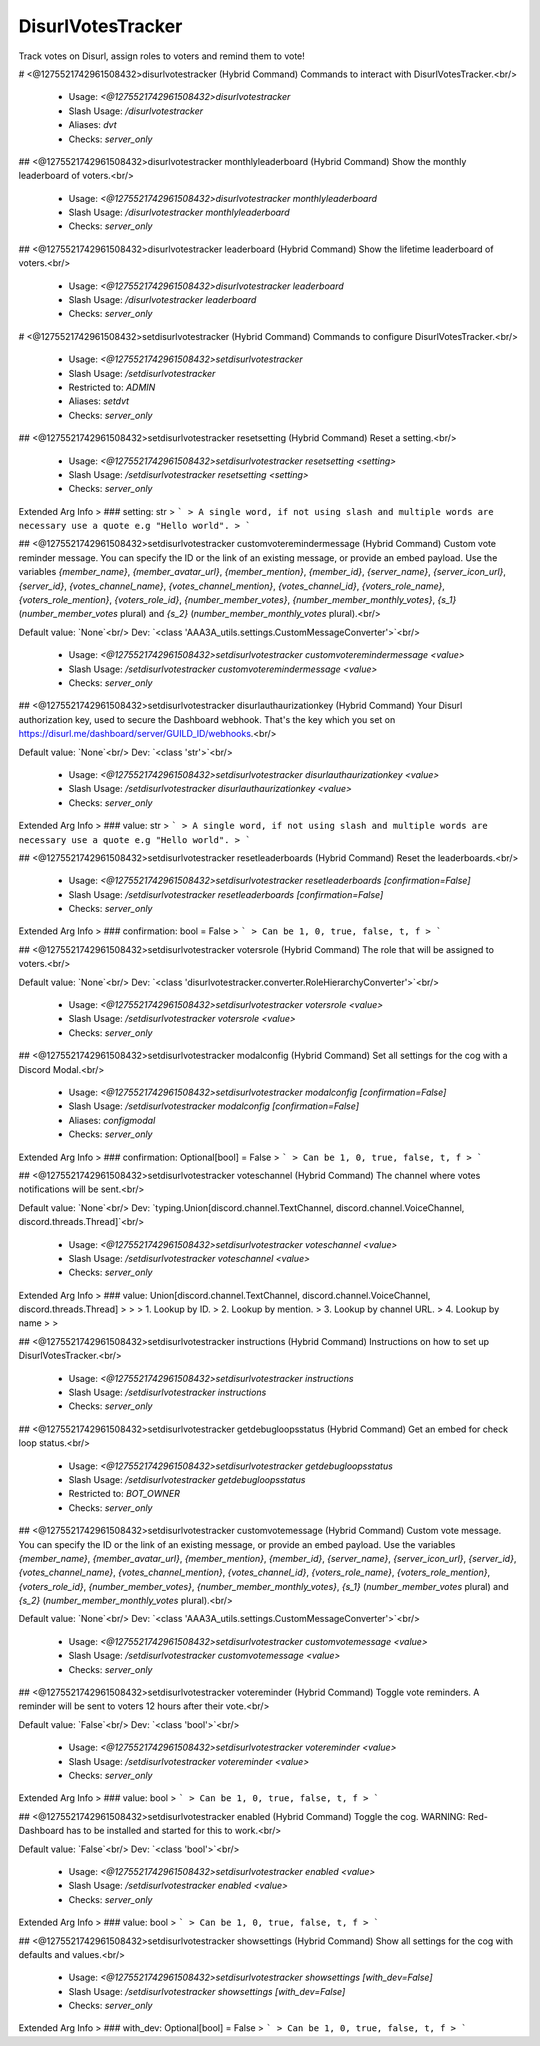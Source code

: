 DisurlVotesTracker
==================

Track votes on Disurl, assign roles to voters and remind them to vote!

# <@1275521742961508432>disurlvotestracker (Hybrid Command)
Commands to interact with DisurlVotesTracker.<br/>
 - Usage: `<@1275521742961508432>disurlvotestracker`
 - Slash Usage: `/disurlvotestracker`
 - Aliases: `dvt`
 - Checks: `server_only`


## <@1275521742961508432>disurlvotestracker monthlyleaderboard (Hybrid Command)
Show the monthly leaderboard of voters.<br/>
 - Usage: `<@1275521742961508432>disurlvotestracker monthlyleaderboard`
 - Slash Usage: `/disurlvotestracker monthlyleaderboard`
 - Checks: `server_only`


## <@1275521742961508432>disurlvotestracker leaderboard (Hybrid Command)
Show the lifetime leaderboard of voters.<br/>
 - Usage: `<@1275521742961508432>disurlvotestracker leaderboard`
 - Slash Usage: `/disurlvotestracker leaderboard`
 - Checks: `server_only`


# <@1275521742961508432>setdisurlvotestracker (Hybrid Command)
Commands to configure DisurlVotesTracker.<br/>
 - Usage: `<@1275521742961508432>setdisurlvotestracker`
 - Slash Usage: `/setdisurlvotestracker`
 - Restricted to: `ADMIN`
 - Aliases: `setdvt`
 - Checks: `server_only`


## <@1275521742961508432>setdisurlvotestracker resetsetting (Hybrid Command)
Reset a setting.<br/>
 - Usage: `<@1275521742961508432>setdisurlvotestracker resetsetting <setting>`
 - Slash Usage: `/setdisurlvotestracker resetsetting <setting>`
 - Checks: `server_only`
Extended Arg Info
> ### setting: str
> ```
> A single word, if not using slash and multiple words are necessary use a quote e.g "Hello world".
> ```


## <@1275521742961508432>setdisurlvotestracker customvoteremindermessage (Hybrid Command)
Custom vote reminder message. You can specify the ID or the link of an existing message, or provide an embed payload. Use the variables `{member_name}`, `{member_avatar_url}`, `{member_mention}`, `{member_id}`, `{server_name}`, `{server_icon_url}`, `{server_id}`, `{votes_channel_name}`, `{votes_channel_mention}`, `{votes_channel_id}`, `{voters_role_name}`, `{voters_role_mention}`, `{voters_role_id}`, `{number_member_votes}`, `{number_member_monthly_votes}`, `{s_1}` (`number_member_votes` plural) and `{s_2}` (`number_member_monthly_votes` plural).<br/>

Default value: `None`<br/>
Dev: `<class 'AAA3A_utils.settings.CustomMessageConverter'>`<br/>
 - Usage: `<@1275521742961508432>setdisurlvotestracker customvoteremindermessage <value>`
 - Slash Usage: `/setdisurlvotestracker customvoteremindermessage <value>`
 - Checks: `server_only`


## <@1275521742961508432>setdisurlvotestracker disurlauthaurizationkey (Hybrid Command)
Your Disurl authorization key, used to secure the Dashboard webhook. That's the key which you set on https://disurl.me/dashboard/server/GUILD_ID/webhooks.<br/>

Default value: `None`<br/>
Dev: `<class 'str'>`<br/>
 - Usage: `<@1275521742961508432>setdisurlvotestracker disurlauthaurizationkey <value>`
 - Slash Usage: `/setdisurlvotestracker disurlauthaurizationkey <value>`
 - Checks: `server_only`
Extended Arg Info
> ### value: str
> ```
> A single word, if not using slash and multiple words are necessary use a quote e.g "Hello world".
> ```


## <@1275521742961508432>setdisurlvotestracker resetleaderboards (Hybrid Command)
Reset the leaderboards.<br/>
 - Usage: `<@1275521742961508432>setdisurlvotestracker resetleaderboards [confirmation=False]`
 - Slash Usage: `/setdisurlvotestracker resetleaderboards [confirmation=False]`
 - Checks: `server_only`
Extended Arg Info
> ### confirmation: bool = False
> ```
> Can be 1, 0, true, false, t, f
> ```


## <@1275521742961508432>setdisurlvotestracker votersrole (Hybrid Command)
The role that will be assigned to voters.<br/>

Default value: `None`<br/>
Dev: `<class 'disurlvotestracker.converter.RoleHierarchyConverter'>`<br/>
 - Usage: `<@1275521742961508432>setdisurlvotestracker votersrole <value>`
 - Slash Usage: `/setdisurlvotestracker votersrole <value>`
 - Checks: `server_only`


## <@1275521742961508432>setdisurlvotestracker modalconfig (Hybrid Command)
Set all settings for the cog with a Discord Modal.<br/>
 - Usage: `<@1275521742961508432>setdisurlvotestracker modalconfig [confirmation=False]`
 - Slash Usage: `/setdisurlvotestracker modalconfig [confirmation=False]`
 - Aliases: `configmodal`
 - Checks: `server_only`
Extended Arg Info
> ### confirmation: Optional[bool] = False
> ```
> Can be 1, 0, true, false, t, f
> ```


## <@1275521742961508432>setdisurlvotestracker voteschannel (Hybrid Command)
The channel where votes notifications will be sent.<br/>

Default value: `None`<br/>
Dev: `typing.Union[discord.channel.TextChannel, discord.channel.VoiceChannel, discord.threads.Thread]`<br/>
 - Usage: `<@1275521742961508432>setdisurlvotestracker voteschannel <value>`
 - Slash Usage: `/setdisurlvotestracker voteschannel <value>`
 - Checks: `server_only`
Extended Arg Info
> ### value: Union[discord.channel.TextChannel, discord.channel.VoiceChannel, discord.threads.Thread]
> 
> 
>     1. Lookup by ID.
>     2. Lookup by mention.
>     3. Lookup by channel URL.
>     4. Lookup by name
> 
>     


## <@1275521742961508432>setdisurlvotestracker instructions (Hybrid Command)
Instructions on how to set up DisurlVotesTracker.<br/>
 - Usage: `<@1275521742961508432>setdisurlvotestracker instructions`
 - Slash Usage: `/setdisurlvotestracker instructions`
 - Checks: `server_only`


## <@1275521742961508432>setdisurlvotestracker getdebugloopsstatus (Hybrid Command)
Get an embed for check loop status.<br/>
 - Usage: `<@1275521742961508432>setdisurlvotestracker getdebugloopsstatus`
 - Slash Usage: `/setdisurlvotestracker getdebugloopsstatus`
 - Restricted to: `BOT_OWNER`
 - Checks: `server_only`


## <@1275521742961508432>setdisurlvotestracker customvotemessage (Hybrid Command)
Custom vote message. You can specify the ID or the link of an existing message, or provide an embed payload. Use the variables `{member_name}`, `{member_avatar_url}`, `{member_mention}`, `{member_id}`, `{server_name}`, `{server_icon_url}`, `{server_id}`, `{votes_channel_name}`, `{votes_channel_mention}`, `{votes_channel_id}`, `{voters_role_name}`, `{voters_role_mention}`, `{voters_role_id}`, `{number_member_votes}`, `{number_member_monthly_votes}`, `{s_1}` (`number_member_votes` plural) and `{s_2}` (`number_member_monthly_votes` plural).<br/>

Default value: `None`<br/>
Dev: `<class 'AAA3A_utils.settings.CustomMessageConverter'>`<br/>
 - Usage: `<@1275521742961508432>setdisurlvotestracker customvotemessage <value>`
 - Slash Usage: `/setdisurlvotestracker customvotemessage <value>`
 - Checks: `server_only`


## <@1275521742961508432>setdisurlvotestracker votereminder (Hybrid Command)
Toggle vote reminders. A reminder will be sent to voters 12 hours after their vote.<br/>

Default value: `False`<br/>
Dev: `<class 'bool'>`<br/>
 - Usage: `<@1275521742961508432>setdisurlvotestracker votereminder <value>`
 - Slash Usage: `/setdisurlvotestracker votereminder <value>`
 - Checks: `server_only`
Extended Arg Info
> ### value: bool
> ```
> Can be 1, 0, true, false, t, f
> ```


## <@1275521742961508432>setdisurlvotestracker enabled (Hybrid Command)
Toggle the cog. WARNING: Red-Dashboard has to be installed and started for this to work.<br/>

Default value: `False`<br/>
Dev: `<class 'bool'>`<br/>
 - Usage: `<@1275521742961508432>setdisurlvotestracker enabled <value>`
 - Slash Usage: `/setdisurlvotestracker enabled <value>`
 - Checks: `server_only`
Extended Arg Info
> ### value: bool
> ```
> Can be 1, 0, true, false, t, f
> ```


## <@1275521742961508432>setdisurlvotestracker showsettings (Hybrid Command)
Show all settings for the cog with defaults and values.<br/>
 - Usage: `<@1275521742961508432>setdisurlvotestracker showsettings [with_dev=False]`
 - Slash Usage: `/setdisurlvotestracker showsettings [with_dev=False]`
 - Checks: `server_only`
Extended Arg Info
> ### with_dev: Optional[bool] = False
> ```
> Can be 1, 0, true, false, t, f
> ```


